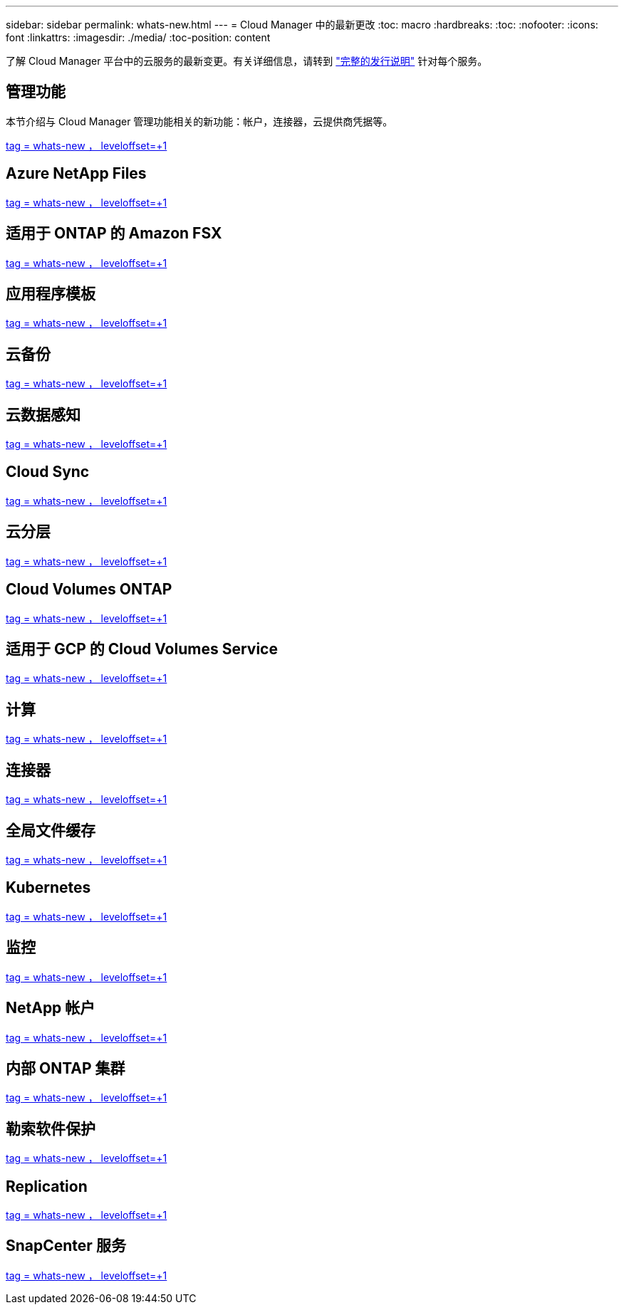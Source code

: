 ---
sidebar: sidebar 
permalink: whats-new.html 
---
= Cloud Manager 中的最新更改
:toc: macro
:hardbreaks:
:toc: 
:nofooter: 
:icons: font
:linkattrs: 
:imagesdir: ./media/
:toc-position: content


[role="lead"]
了解 Cloud Manager 平台中的云服务的最新变更。有关详细信息，请转到 link:release-notes-index.html["完整的发行说明"] 针对每个服务。



== 管理功能

本节介绍与 Cloud Manager 管理功能相关的新功能：帐户，连接器，云提供商凭据等。

link:https://raw.githubusercontent.com/NetAppDocs/cloud-manager-setup-admin/main/whats-new.adoc["tag = whats-new ， leveloffset=+1"]



== Azure NetApp Files

link:https://raw.githubusercontent.com/NetAppDocs/cloud-manager-azure-netapp-files/main/whats-new.adoc["tag = whats-new ， leveloffset=+1"]



== 适用于 ONTAP 的 Amazon FSX

link:https://raw.githubusercontent.com/NetAppDocs/cloud-manager-fsx-ontap/main/whats-new.adoc["tag = whats-new ， leveloffset=+1"]



== 应用程序模板

link:https://raw.githubusercontent.com/NetAppDocs/cloud-manager-app-template/main/whats-new.adoc["tag = whats-new ， leveloffset=+1"]



== 云备份

link:https://raw.githubusercontent.com/NetAppDocs/cloud-manager-backup-restore/main/whats-new.adoc["tag = whats-new ， leveloffset=+1"]



== 云数据感知

link:https://raw.githubusercontent.com/NetAppDocs/cloud-manager-data-sense/main/whats-new.adoc["tag = whats-new ， leveloffset=+1"]



== Cloud Sync

link:https://raw.githubusercontent.com/NetAppDocs/cloud-manager-sync/main/whats-new.adoc["tag = whats-new ， leveloffset=+1"]



== 云分层

link:https://raw.githubusercontent.com/NetAppDocs/cloud-manager-tiering/main/whats-new.adoc["tag = whats-new ， leveloffset=+1"]



== Cloud Volumes ONTAP

link:https://raw.githubusercontent.com/NetAppDocs/cloud-manager-cloud-volumes-ontap/main/whats-new.adoc["tag = whats-new ， leveloffset=+1"]



== 适用于 GCP 的 Cloud Volumes Service

link:https://raw.githubusercontent.com/NetAppDocs/cloud-manager-cloud-volumes-service-gcp/main/whats-new.adoc["tag = whats-new ， leveloffset=+1"]



== 计算

link:https://raw.githubusercontent.com/NetAppDocs/cloud-manager-compute/main/whats-new.adoc["tag = whats-new ， leveloffset=+1"]



== 连接器

link:https://raw.githubusercontent.com/NetAppDocs/cloud-manager-connector/main/whats-new.adoc["tag = whats-new ， leveloffset=+1"]



== 全局文件缓存

link:https://raw.githubusercontent.com/NetAppDocs/cloud-manager-file-cache/main/whats-new.adoc["tag = whats-new ， leveloffset=+1"]



== Kubernetes

link:https://raw.githubusercontent.com/NetAppDocs/cloud-manager-kubernetes/main/whats-new.adoc["tag = whats-new ， leveloffset=+1"]



== 监控

link:https://raw.githubusercontent.com/NetAppDocs/cloud-manager-monitoring/main/whats-new.adoc["tag = whats-new ， leveloffset=+1"]



== NetApp 帐户

link:https://raw.githubusercontent.com/NetAppDocs/cloud-manager-accounts/main/whats-new.adoc["tag = whats-new ， leveloffset=+1"]



== 内部 ONTAP 集群

link:https://raw.githubusercontent.com/NetAppDocs/cloud-manager-ontap-onprem/main/whats-new.adoc["tag = whats-new ， leveloffset=+1"]



== 勒索软件保护

link:https://raw.githubusercontent.com/NetAppDocs/cloud-manager-ransomware/main/whats-new.adoc["tag = whats-new ， leveloffset=+1"]



== Replication

link:https://raw.githubusercontent.com/NetAppDocs/cloud-manager-replication/main/whats-new.adoc["tag = whats-new ， leveloffset=+1"]



== SnapCenter 服务

link:https://raw.githubusercontent.com/NetAppDocs/cloud-manager-snapcenter/main/whats-new.adoc["tag = whats-new ， leveloffset=+1"]
